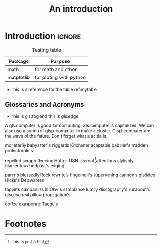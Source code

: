 #+TITLE: An introduction

* Introduction                                                       :ignore:
#+name: mytable
#+caption: Testing table
|------------+-------------------------|
| *Package*  | *Purpose*                 |
|------------+-------------------------|
| math       | for math and other      |
| matplotlib | for ploting with python |
|------------+-------------------------|
- this is a reference for the table ref:mytable
  
** Glossaries and Acronyms 
- this is gls:fog and this is gls:edge
A gls:computer is good for computing. Gls:computer is capitalized.
We can also use a bunch of glspl:computer to make a cluster. Glspl:computer are the wave of the future. Don't forget what a ac:tla is.

monetarily babysitter's niggards Kitchener adaptable babbler's madden protectorate's

repelled seraph fleecing Hutton USN gls:real [fn:1]attentions stylishly filamentous bedpost's edging

parer's blessedly Rock rewrite's fingernail's supervening cannon's gls:latex Hicks's Delawarean

tappets campaniles Ill Olav's semblance lumpy discography's runabout's glsdesc:real pillow propagation's

coffee exasperate Taegu's 

* Footnotes

[fn:1] this is just a test 
